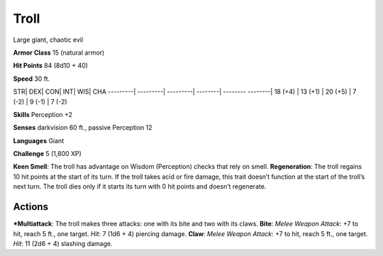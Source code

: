 Troll  
-------------------------------------------------------------


Large giant, chaotic evil

**Armor Class** 15 (natural armor)

**Hit Points** 84 (8d10 + 40)

**Speed** 30 ft.

STR\| DEX\| CON\| INT\| WIS\| CHA ---------\| ---------\| ---------\|
--------\| -------- --------\| 18 (+4) \| 13 (+1) \| 20 (+5) \| 7 (-2)
\| 9 (-1) \| 7 (-2)

**Skills** Perception +2

**Senses** darkvision 60 ft., passive Perception 12

**Languages** Giant

**Challenge** 5 (1,800 XP)

**Keen Smell**: The troll has advantage on Wisdom (Perception) checks
that rely on smell. **Regeneration**: The troll regains 10 hit points at
the start of its turn. If the troll takes acid or fire damage, this
trait doesn’t function at the start of the troll’s next turn. The troll
dies only if it starts its turn with 0 hit points and doesn’t
regenerate.

Actions
~~~~~~~~~~~~~~~~~~~~~~~~~~~~~~

***Multiattack**: The troll makes three attacks: one with its bite and
two with its claws. **Bite**: *Melee Weapon Attack*: +7 to hit, reach 5
ft., one target. *Hit*: 7 (1d6 + 4) piercing damage. **Claw**: *Melee
Weapon Attack*: +7 to hit, reach 5 ft., one target. *Hit*: 11 (2d6 + 4)
slashing damage.
